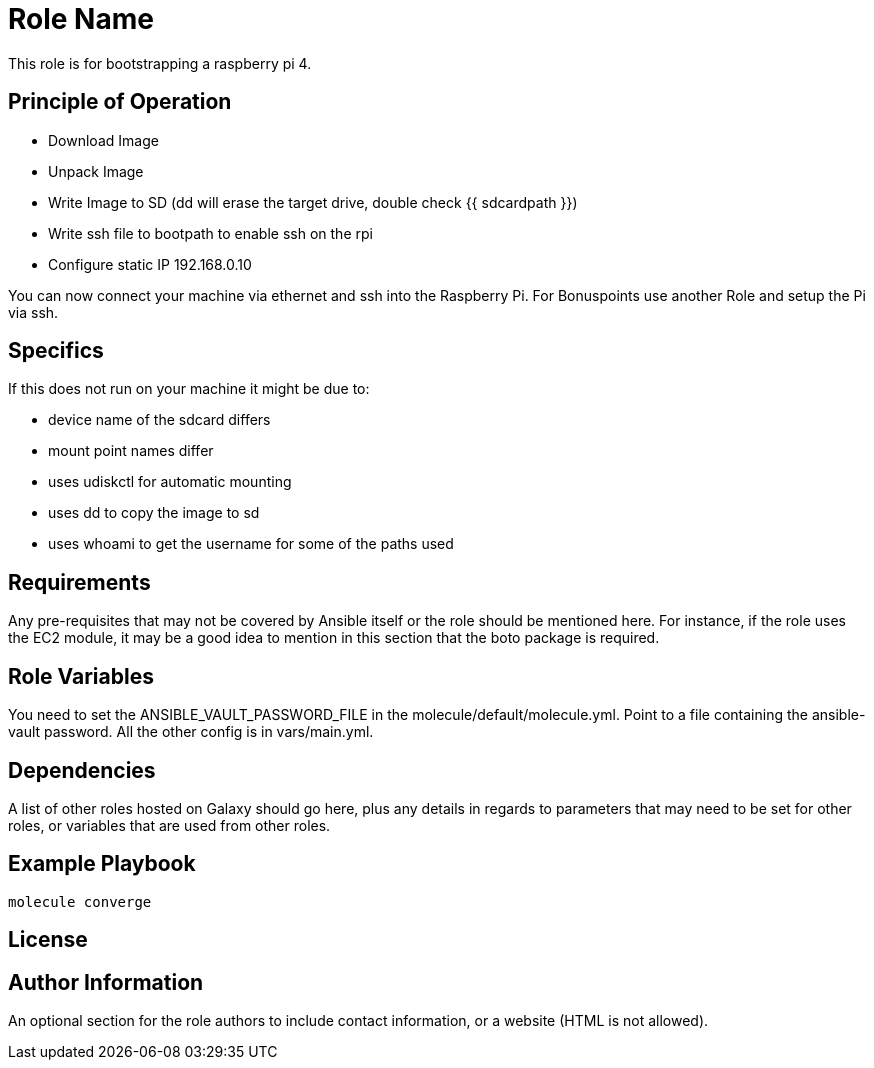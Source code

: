 = Role Name

This role is for bootstrapping a raspberry pi 4.

== Principle of Operation
- Download Image
- Unpack Image
- Write Image to SD (dd will erase the target drive, double check {{ sdcardpath }})
- Write ssh file to bootpath to enable ssh on the rpi
- Configure static IP 192.168.0.10

You can now connect your machine via ethernet and ssh into the Raspberry Pi.
For Bonuspoints use another Role and setup the Pi via ssh.

== Specifics
If this does not run on your machine it might be due to:

- device name of the sdcard differs
- mount point names differ
- uses udiskctl for automatic mounting
- uses dd to copy the image to sd
- uses whoami to get the username for some of the paths used

== Requirements

Any pre-requisites that may not be covered by Ansible itself or the role should be mentioned here. For instance, if the role uses the EC2 module, it may be a good idea to mention in this section that the boto package is required.

== Role Variables

You need to set the ANSIBLE_VAULT_PASSWORD_FILE in the molecule/default/molecule.yml.
Point to a file containing the ansible-vault password.
All the other config is in vars/main.yml.

== Dependencies

A list of other roles hosted on Galaxy should go here, plus any details in regards to parameters that may need to be set for other roles, or variables that are used from other roles.

== Example Playbook

----
molecule converge
----

== License


== Author Information

An optional section for the role authors to include contact information, or a website (HTML is not allowed).
